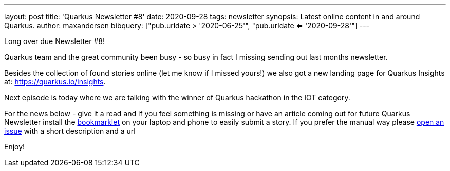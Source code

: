 ---
layout: post
title: 'Quarkus Newsletter #8'
date: 2020-09-28
tags: newsletter
synopsis: Latest online content in and around Quarkus.
author: maxandersen
bibquery: ["pub.urldate > '2020-06-25'", "pub.urldate <= '2020-09-28'"]
---

Long over due Newsletter #8!

Quarkus team and the great community been busy - so busy in fact I missing sending out last months newsletter.

Besides the collection of found stories online (let me know if I missed yours!) we also got a new landing page for Quarkus Insights at: https://quarkus.io/insights. 

Next episode is today where we are talking with the winner of Quarkus hackathon in the IOT category.

For the news below - give it a read and if you feel something is missing or have an article coming out for future Quarkus Newsletter install the https://github.com/maxandersen/url2quarkuspub[bookmarklet] on your laptop and phone to easily submit a story. If you prefer the manual way please https://github.com/quarkusio/quarkusio.github.io/issues[open an issue] with a short description and a url

Enjoy!
